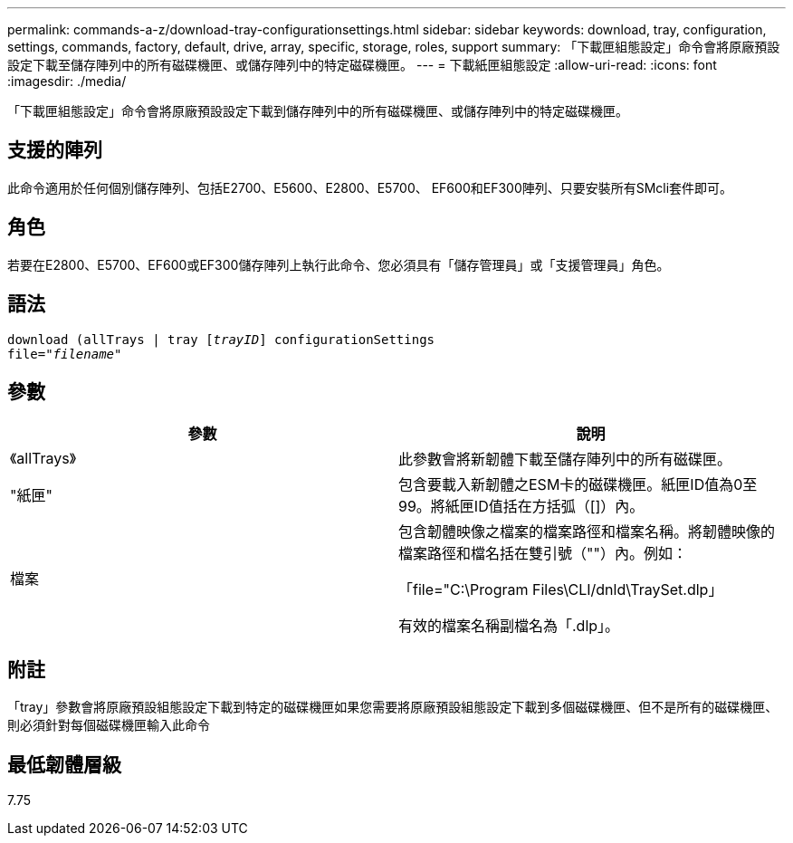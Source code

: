 ---
permalink: commands-a-z/download-tray-configurationsettings.html 
sidebar: sidebar 
keywords: download, tray, configuration, settings, commands, factory, default, drive, array, specific, storage, roles, support 
summary: 「下載匣組態設定」命令會將原廠預設設定下載至儲存陣列中的所有磁碟機匣、或儲存陣列中的特定磁碟機匣。 
---
= 下載紙匣組態設定
:allow-uri-read: 
:icons: font
:imagesdir: ./media/


[role="lead"]
「下載匣組態設定」命令會將原廠預設設定下載到儲存陣列中的所有磁碟機匣、或儲存陣列中的特定磁碟機匣。



== 支援的陣列

此命令適用於任何個別儲存陣列、包括E2700、E5600、E2800、E5700、 EF600和EF300陣列、只要安裝所有SMcli套件即可。



== 角色

若要在E2800、E5700、EF600或EF300儲存陣列上執行此命令、您必須具有「儲存管理員」或「支援管理員」角色。



== 語法

[listing, subs="+macros"]
----
pass:quotes[download (allTrays | tray [_trayID_]] configurationSettings
pass:quotes[file="_filename_"]
----


== 參數

[cols="2*"]
|===
| 參數 | 說明 


 a| 
《allTrays》
 a| 
此參數會將新韌體下載至儲存陣列中的所有磁碟匣。



 a| 
"紙匣"
 a| 
包含要載入新韌體之ESM卡的磁碟機匣。紙匣ID值為0至99。將紙匣ID值括在方括弧（[]）內。



 a| 
檔案
 a| 
包含韌體映像之檔案的檔案路徑和檔案名稱。將韌體映像的檔案路徑和檔名括在雙引號（""）內。例如：

「file="C:\Program Files\CLI/dnld\TraySet.dlp」

有效的檔案名稱副檔名為「.dlp」。

|===


== 附註

「tray」參數會將原廠預設組態設定下載到特定的磁碟機匣如果您需要將原廠預設組態設定下載到多個磁碟機匣、但不是所有的磁碟機匣、則必須針對每個磁碟機匣輸入此命令



== 最低韌體層級

7.75
